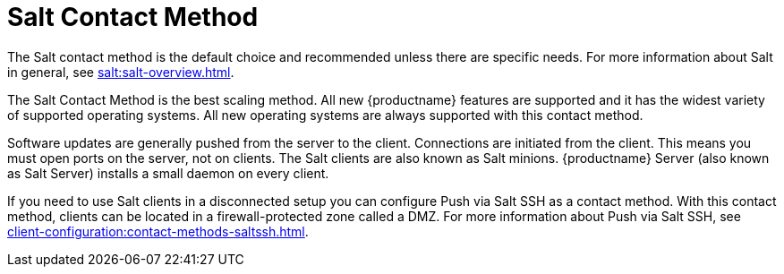 [[contact-methods-salt]]
= Salt Contact Method

The Salt contact method is the default choice and recommended unless there are specific needs.
For more information about Salt in general, see xref:salt:salt-overview.adoc[].

The Salt Contact Method is the best scaling method.
All new {productname} features are supported and it has the widest variety of supported operating systems.
All new operating systems are always supported with this contact method.

Software updates are generally pushed from the server to the client.
Connections are initiated from the client.
This means you must open ports on the server, not on clients.
The Salt clients are also known as Salt minions.
{productname} Server (also known as Salt Server) installs a small daemon on every client.

If you need to use Salt clients in a disconnected setup you can configure Push via Salt SSH as a contact method.
With this contact method, clients can be located in a firewall-protected zone called a DMZ.
For more information about Push via Salt SSH, see xref:client-configuration:contact-methods-saltssh.adoc[].
